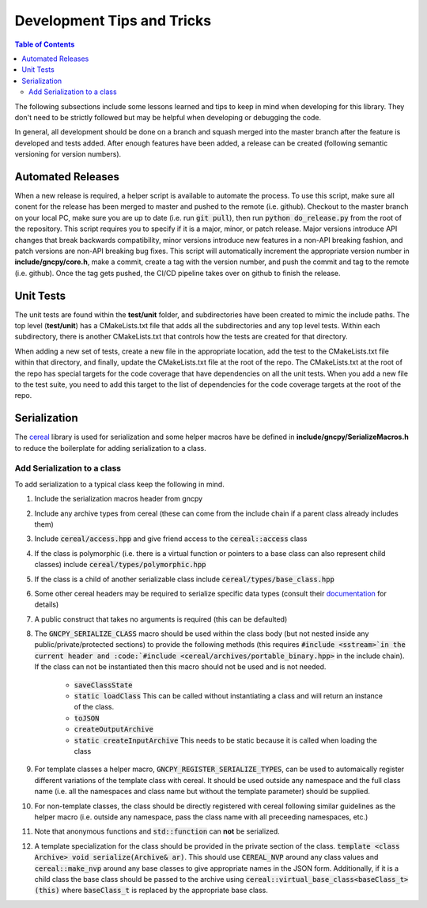 Development Tips and Tricks
===========================

.. contents:: Table of Contents
    :depth: 2
    :local:
    :backlinks: top

The following subsections include some lessons learned and tips to keep in mind when developing for this library. They don't need to be strictly followed but may be helpful when developing or debugging the code.

In general, all development should be done on a branch and squash merged into the master branch after the feature is developed and tests added. After enough features have been added, a release can be created (following semantic versioning for version numbers).

Automated Releases
------------------
When a new release is required, a helper script is available to automate the process. To use this script, make sure all conent for the release has been merged to master and pushed to the remote (i.e. github). Checkout to the master branch on your local PC, make sure you are up to date (i.e. run :code:`git pull`), then run :code:`python do_release.py` from the root of the repository. This script requires you to specify if it is a major, minor, or patch release. Major versions introduce API changes that break backwards compatibility, minor versions introduce new features in a non-API breaking fashion, and patch versions are non-API breaking bug fixes. This script will automatically increment the appropriate version number in **include/gncpy/core.h**, make a commit, create a tag with the version number, and push the commit and tag to the remote (i.e. github). Once the tag gets pushed, the CI/CD pipeline takes over on github to finish the release.



Unit Tests
----------
The unit tests are found within the **test/unit** folder, and subdirectories have been created to mimic the include paths. The top level (**test/unit**) has a CMakeLists.txt file that adds all the subdirectories and any top level tests. Within each subdirectory, there is another CMakeLists.txt that controls how the tests are created for that directory.

When adding a new set of tests, create a new file in the appropriate location, add the test to the CMakeLists.txt file within that directory, and finally, update the CMakeLists.txt file at the root of the repo. The CMakeLists.txt at the root of the repo has special targets for the code coverage that have dependencies on all the unit tests. When you add a new file to the test suite, you need to add this target to the list of dependencies for the code coverage targets at the root of the repo.


Serialization
-------------
The `cereal <https://uscilab.github.io/cereal/>`_ library is used for serialization and some helper macros have be defined in **include/gncpy/SerializeMacros.h** to reduce the boilerplate for adding serialization to a class.

Add Serialization to a class
````````````````````````````
To add serialization to a typical class keep the following in mind.

#) Include the serialization macros header from gncpy
#) Include any archive types from cereal (these can come from the include chain if a parent class already includes them)
#) Include :code:`cereal/access.hpp` and give friend access to the :code:`cereal::access` class
#) If the class is polymorphic (i.e. there is a virtual function or pointers to a base class can also represent child classes) include :code:`cereal/types/polymorphic.hpp`
#) If the class is a child of another serializable class include :code:`cereal/types/base_class.hpp`
#) Some other cereal headers may be required to serialize specific data types (consult their `documentation <https://uscilab.github.io/cereal/>`_ for details)
#) A public construct that takes no arguments is required (this can be defaulted)
#) The :code:`GNCPY_SERIALIZE_CLASS` macro should be used within the class body (but not nested inside any public/private/protected sections) to provide the following methods (this requires :code:`#include <sstream>`in the current header and :code:`#include <cereal/archives/portable_binary.hpp>` in the include chain). If the class can not be instantiated then this macro should not be used and is not needed.

    * :code:`saveClassState`
    * :code:`static loadClass` This can be called without instantiating a class and will return an instance of the class.
    * :code:`toJSON`
    * :code:`createOutputArchive`
    * :code:`static createInputArchive` This needs to be static because it is called when loading the class

#) For template classes a helper macro, :code:`GNCPY_REGISTER_SERIALIZE_TYPES`, can be used to automaically register different variations of the template class with cereal. It should be used outside any namespace and the full class name (i.e. all the namespaces and class name but without the template parameter) should be supplied.
#) For non-template classes, the class should be directly registered with cereal following similar guidelines as the helper macro (i.e. outside any namespace, pass the class name with all preceeding namespaces, etc.)
#) Note that anonymous functions and :code:`std::function` can **not** be serialized.
#) A template specialization for the class should be provided in the private section of the class. :code:`template <class Archive> void serialize(Archive& ar)`. This should use :code:`CEREAL_NVP` around any class values and :code:`cereal::make_nvp` around any base classes to give appropriate names in the JSON form. Additionally, if it is a child class the base class should be passed to the archive using :code:`cereal::virtual_base_class<baseClass_t>(this)` where :code:`baseClass_t` is replaced by the appropriate base class.
